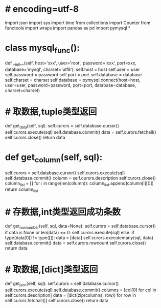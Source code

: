 * # encoding=utf-8
# 作者：Admin
# 日期：2021/9/14 10:30
# 工具：PyCharm
import json
import sys
import time
from collections import Counter
from functools import wraps
import pandas as pd
import pymysql
*
# 修改文件保存方式
# sys.stdout = io.TextIOWrapper(sys.stdout.buffer, encoding='utf8')
* class mysql_func():
    # 配置mysql数据库连接池
    def __init__(self, host='xxx', user='root', password='xxx', port=xxx, database='mysql',
                 charset='utf8'):
        self.host = host
        self.user = user
        self.password = password
        self.port = port
        self.database = database
        self.charset = charset
        self.database = pymysql.connect(host=host, user=user, password=password, port=port, database=database,
                                        charset=charset)
* # 取数据,tuple类型返回
    def get_data(self, sql):
        self.curors = self.database.cursor()
        self.curors.execute(sql)
        self.database.commit()
        data = self.curors.fetchall()
        self.curors.close()
        return data
* def get_column(self, sql):
        self.curors = self.database.cursor()
        self.curors.execute(sql)
        self.database.commit()
        column = self.curors.description
        self.curors.close()
        column_list = []
        for i in range(len(column)):
            column_list.append(column[i][0])
        return column_list
* # 存数据,int类型返回成功条数
    def get_row_number(self, sql, data=None):
        self.curors = self.database.cursor()
        if data is None or len(data) == 0:
            self.curors.execute(sql)
        else:
            if type(data[0]) != type([]):
                data = [data]
            self.curors.executemany(sql, data)
        self.database.commit()
        data = self.curors.rowcount
        self.curors.close()
        return data
* # 取数据,[dict]类型返回
    def get_json(self, sql):
        self.curors = self.database.cursor()
        self.curors.execute(sql)
        self.database.commit()
        columns = [col[0] for col in self.curors.description]
        data = [dict(zip(columns, row)) for row in self.curors.fetchall()]
        self.curors.close()
        return data